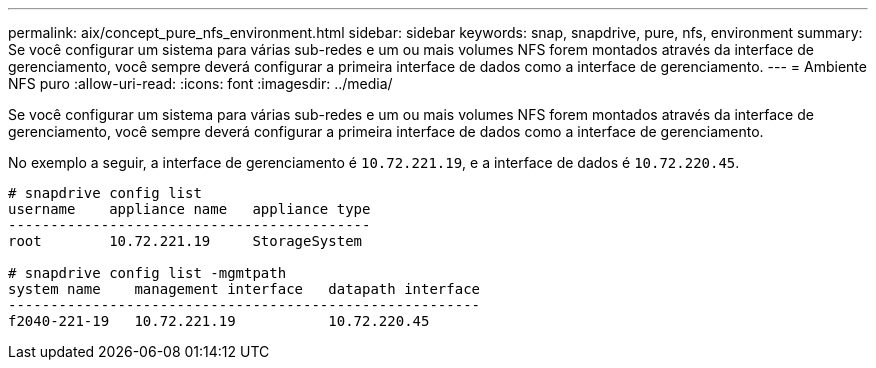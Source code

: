 ---
permalink: aix/concept_pure_nfs_environment.html 
sidebar: sidebar 
keywords: snap, snapdrive, pure, nfs, environment 
summary: Se você configurar um sistema para várias sub-redes e um ou mais volumes NFS forem montados através da interface de gerenciamento, você sempre deverá configurar a primeira interface de dados como a interface de gerenciamento. 
---
= Ambiente NFS puro
:allow-uri-read: 
:icons: font
:imagesdir: ../media/


[role="lead"]
Se você configurar um sistema para várias sub-redes e um ou mais volumes NFS forem montados através da interface de gerenciamento, você sempre deverá configurar a primeira interface de dados como a interface de gerenciamento.

No exemplo a seguir, a interface de gerenciamento é `10.72.221.19`, e a interface de dados é `10.72.220.45`.

[listing]
----
# snapdrive config list
username    appliance name   appliance type
-------------------------------------------
root        10.72.221.19     StorageSystem

# snapdrive config list -mgmtpath
system name    management interface   datapath interface
--------------------------------------------------------
f2040-221-19   10.72.221.19           10.72.220.45
----